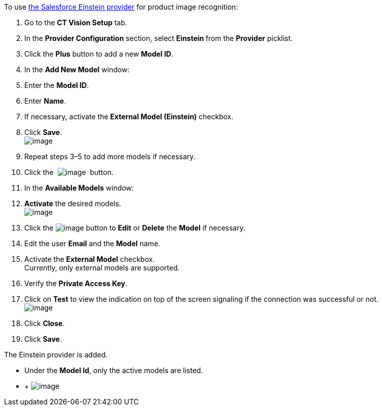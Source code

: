 To use
https://developer.salesforce.com/docs/analytics/einstein-vision-language/overview[the
Salesforce Einstein provider] for product image recognition:

1.  Go to the *CT Vision Setup* tab.
2.  In the *Provider Configuration* section, select **Einstein **from
the *Provider* picklist.
3.  Click the *Plus* button to add a new *Model ID*.
4.  In the *Add New Model* window:
1.  Enter the *Model ID*.
2.  Enter *Name*.
3.  If necessary, activate the *External Model (Einstein)* checkbox. +
5.  Click *Save*. +
image:../Storage/ct-vision-ir-en-publication/Add%20Einstein%20Model%20ID.png[image] +
6.  Repeat steps 3–5 to add more models if necessary.
7.  Click
the  image:../Storage/ct-vision-ir-en-publication/about-ct-vision-2021-07-13-1.png[image] 
button.
8.  In the *Available Models* window:
1.  *Activate* the desired models. +
image:../Storage/ct-vision-ir-en-publication/Activate%20Einstein%20Models.png[image] +
2.  Click
the image:../Storage/ct-vision-ir-en-publication/Screenshot%202021-08-11%20at%2017.27.33.png[image] button
to *Edit* or *Delete* the *Model* if necessary.
1.  Edit the user *Email* and the *Model* name.
2.  Activate the *External Model* checkbox. +
Currently, only external models are supported.
3.  Verify the *Private Access Key*.
4.  Click on *Test* to view the indication on top of the screen
signaling if the connection was successful or not. +
image:../Storage/ct-vision-ir-en-publication/Einstein%20Model%20Details.png[image]
3.  Click *Close*.
9.  Click *Save*.

The Einstein provider is added.

* Under the *Model Id*, only the active models are listed.
*  +
image:../Storage/ct-vision-ir-en-publication/vision-account-field-reference-2022-01-19.png[image]
